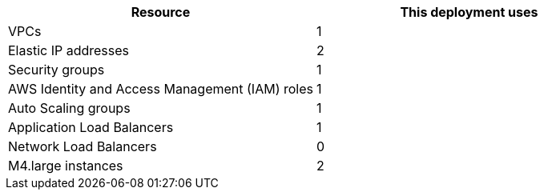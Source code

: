 // Replace the <n> in each row to specify the number of resources used in this deployment. Remove the rows for resources that aren’t used.
|===
|Resource |This deployment uses

// Space needed to maintain table headers
|VPCs | 1
|Elastic IP addresses |2
|Security groups |1
|AWS Identity and Access Management (IAM) roles |1
|Auto Scaling groups |1
|Application Load Balancers |1
|Network Load Balancers |0
|M4.large instances |2
|===

